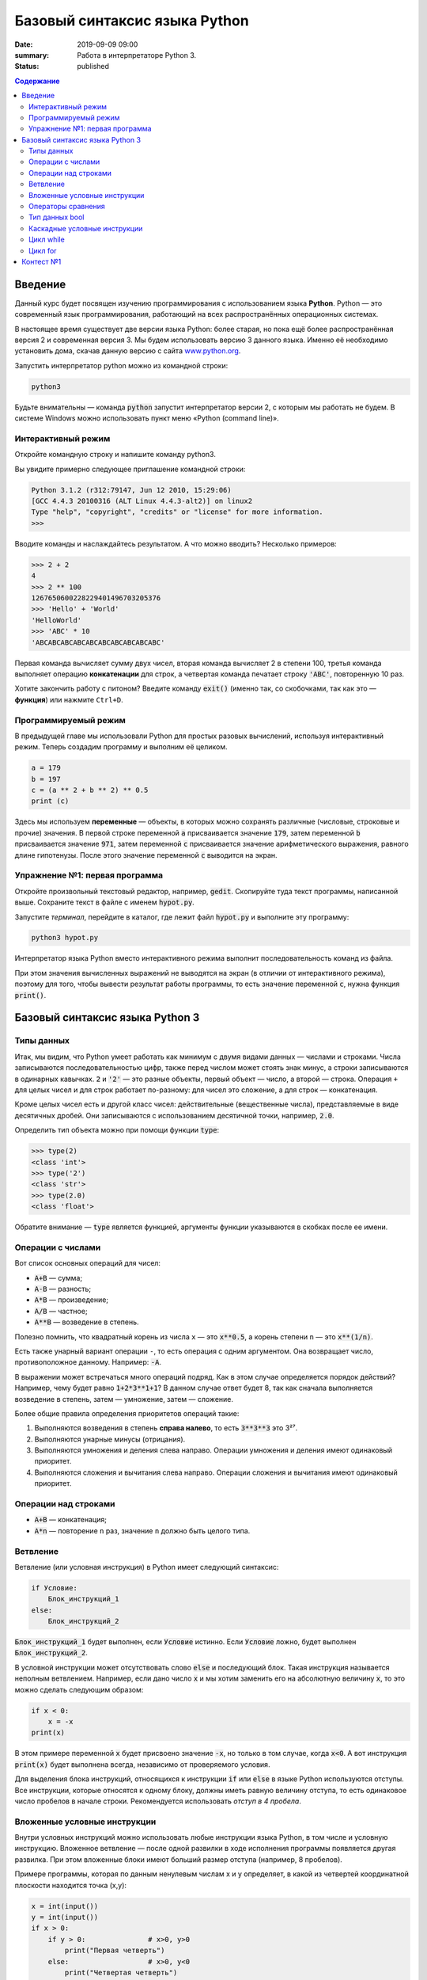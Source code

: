 Базовый синтаксис языка Python
##############################

:date: 2019-09-09 09:00
:summary: Работа в интерпретаторе Python 3. 
:status: published

.. default-role:: code
.. contents:: Содержание

Введение
========

Данный курс будет посвящен изучению программирования с использованием языка **Python**. Python — это современный язык
программирования, работающий на всех распространённых операционных системах.

В настоящее время существует две версии языка Python: более старая, но пока ещё более распространённая версия 2 и
современная версия 3. Мы будем использовать версию 3 данного языка. Именно её необходимо установить дома, скачав данную
версию с сайта `www.python.org`_.

.. _www.python.org: http://www.python.org

Запустить интерпретатор python можно из командной строки:

.. code-block:: bash

   python3

Будьте внимательны — команда `python` запустит интерпретатор версии 2, с которым мы работать не будем. В системе
Windows можно использовать пункт меню «Python (command line)».

Интерактивный режим
-------------------

Откройте командную строку и напишите команду python3.

Вы увидите примерно следующее приглашение командной строки:

.. code-block:: pycon

   Python 3.1.2 (r312:79147, Jun 12 2010, 15:29:06)
   [GCC 4.4.3 20100316 (ALT Linux 4.4.3-alt2)] on linux2
   Type "help", "copyright", "credits" or "license" for more information.
   >>>

Вводите команды и наслаждайтесь результатом. А что можно вводить? Несколько примеров:

.. code-block:: pycon

   >>> 2 + 2
   4
   >>> 2 ** 100
   1267650600228229401496703205376
   >>> 'Hello' + 'World'
   'HelloWorld'
   >>> 'ABC' * 10
   'ABCABCABCABCABCABCABCABCABCABC'

Первая команда вычисляет сумму двух чисел, вторая команда вычисляет 2 в степени 100, третья команда выполняет операцию
**конкатенации** для строк, а четвертая команда печатает строку `'ABC'`, повторенную 10 раз.

Хотите закончить работу с питоном? Введите команду `exit()` (именно так, со скобочками, так как это — **функция**)
или нажмите ``Ctrl+D``.

Программируемый режим
---------------------

В предыдущей главе мы использовали Python для простых разовых вычислений, используя интерактивный режим.
Теперь создадим программу и выполним её целиком.

.. code-block:: python

   a = 179
   b = 197
   c = (a ** 2 + b ** 2) ** 0.5
   print (c)

Здесь мы используем  **переменные** — объекты, в которых можно сохранять различные (числовые, строковые и прочие)
значения. В первой строке переменной `a` присваивается значение `179`, затем переменной `b` присваивается значение
`971`, затем переменной `c` присваивается значение арифметического выражения, равного длине гипотенузы. После этого
значение переменной `c` выводится на экран.

Упражнение №1: первая программа
-------------------------------

Откройте произвольный текстовый редактор, например, `gedit`. Скопируйте туда текст программы, написанной выше.
Сохраните текст в файле с именем `hypot.py`. 

Запустите *терминал*, перейдите в каталог, где лежит файл `hypot.py` и выполните эту программу:

.. code-block:: bash

   python3 hypot.py

Интерпретатор языка Python вместо интерактивного режима выполнит последовательность команд из файла.


При этом значения вычисленных выражений не выводятся на экран (в
отличии от интерактивного режима), поэтому для того, чтобы вывести результат работы программы, то есть значение
переменной `c`, нужна функция `print()`.

Базовый синтаксис языка Python 3
================================


Типы данных
-----------

Итак, мы видим, что Python умеет работать как минимум с двумя видами данных — числами и строками. Числа записываются
последовательностью цифр, также перед числом может стоять знак минус, а строки записываются в одинарных кавычках. `2`
и `'2'` — это разные объекты, первый объект — число, а второй — строка. Операция ``+`` для целых чисел и для строк
работает по-разному: для чисел это сложение, а для строк — конкатенация.

Кроме целых чисел есть и другой класс чисел: действительные (вещественные числа), представляемые в виде десятичных
дробей. Они записываются с использованием десятичной точки, например, `2.0`.

Определить тип объекта можно при помощи функции `type`:

.. code-block:: pycon

   >>> type(2)
   <class 'int'>
   >>> type('2')
   <class 'str'>
   >>> type(2.0)
   <class 'float'>

Обратите внимание — `type` является функцией, аргументы функции указываются в скобках после ее имени.

Операции с числами
------------------

Вот список основных операций для чисел:

- `A+B` — сумма;
- `A-B` — разность;
- `A*B` — произведение;
- `A/B` — частное;
- `A**B` — возведение в степень.

Полезно помнить, что квадратный корень из числа ``x`` — это `x**0.5`, а корень степени ``n`` — это `x**(1/n)`.

Есть также унарный вариант операции ``-``, то есть операция с одним аргументом. Она возвращает число, противоположное
данному. Например: `-A`.

В выражении может встречаться много операций подряд. Как в этом случае определяется порядок действий? Например, чему
будет равно `1+2*3**1+1`? В данном случае ответ будет 8, так как сначала выполняется возведение в степень, затем —
умножение, затем —  сложение.

Более общие правила определения приоритетов операций такие:

#. Выполняются возведения в степень  **справа налево**, то есть `3**3**3` это 3²⁷.
#. Выполняются унарные минусы (отрицания).
#. Выполняются умножения и деления слева направо. Операции умножения и деления имеют одинаковый приоритет.
#. Выполняются сложения и вычитания слева направо. Операции сложения и вычитания имеют одинаковый приоритет.

Операции над строками
---------------------

- `A+B` — конкатенация;
- `A*n` — повторение ``n`` раз, значение ``n`` должно быть целого типа.




Ветвление
---------

Ветвление (или условная инструкция) в Python имеет следующий синтаксис:

.. code-block:: python

   if Условие:
       Блок_инструкций_1
   else:
       Блок_инструкций_2

`Блок_инструкций_1` будет выполнен, если `Условие` истинно.  Если `Условие` ложно, будет выполнен `Блок_инструкций_2`.

В условной инструкции может отсутствовать слово `else` и последующий блок. Такая инструкция называется неполным
ветвлением.  Например, если дано число `x` и мы хотим заменить его на абсолютную величину `x`, то это можно сделать
следующим образом:

.. code-block:: python

   if x < 0:
       x = -x
   print(x)

В этом примере переменной `x` будет присвоено значение `-x`, но только в том случае, когда `x<0`. А вот инструкция
`print(x)` будет выполнена всегда, независимо от проверяемого условия.

Для выделения блока инструкций, относящихся к инструкции `if` или `else` в  языке Python используются отступы. Все
инструкции, которые относятся к одному блоку, должны иметь равную величину отступа, то есть одинаковое число пробелов в
начале строки. Рекомендуется использовать *отступ в 4 пробела*.


Вложенные условные инструкции
-----------------------------

Внутри условных инструкций можно использовать любые инструкции языка Python, в том числе и условную инструкцию. Вложенное ветвление — после одной развилки в ходе исполнения программы появляется другая развилка. При этом вложенные блоки имеют больший размер отступа (например, 8 пробелов).

Примере программы, которая по данным ненулевым
числам x и y определяет, в какой из четвертей координатной плоскости находится точка (x,y):

.. code-block:: python

   x = int(input())
   y = int(input())
   if x > 0:
       if y > 0:               # x>0, y>0
           print("Первая четверть")
       else:                   # x>0, y<0
           print("Четвертая четверть")
   else:
       if y > 0:               # x<0, y>0
           print("Вторая четверть")
       else:                   # x<0, y<0
           print("Третья четверть")

В этом примере мы использовали *комментарии* – текст, который интерпретатор игнорирует.  Комментариями в Pythonе
является символ `#` и весь текст после этого символа до конца строки.
Желательно писать код так, чтобы комментарии были излишними, однако допускается писать их там, где возникают "призраки"
(утверждения или теоремы, которые использованы при написании кода, но не следуют из самого кода).
Однако код выше является **плохим примером документации**: комментарии врут, поскольку автором не учтены точки на осях.


Операторы сравнения
-------------------

Как правило, в качестве проверяемого условия используется результат вычисления одного из следующих операторов сравнения:

+----------+---------------------------------------------------------------------------------+
| Оператор | Значение                                                                        |
+==========+=================================================================================+
| `<`      | Меньше — условие верно, если первый операнд меньше второго.                     |
+----------+---------------------------------------------------------------------------------+
| `>`      | Больше — условие верно, если первый операнд больше второго.                     |
+----------+---------------------------------------------------------------------------------+
| `<=`     | Меньше или равно — условие верно, если первый операнд меньше или равен второму. |
+----------+---------------------------------------------------------------------------------+
| `>=`     | Больше или равно — условие верно, если первый операнд больше или равен второму. |
+----------+---------------------------------------------------------------------------------+
| `==`     | Равенство. Условие верно, если два операнда равны.                              |
+----------+---------------------------------------------------------------------------------+

Например, условие `(x * x < 1000)` означает «значение `x * x` меньше 1000», а условие `(2 * x != y)` означает «удвоенное
значение переменной `x` не равно значению переменной `y`».


Операторы сравнения в можно объединять в цепочки, например, `a == b == c` или `1 <= x <= 10`.

Тип данных bool
---------------

Операторы сравнения возвращают значения специального логического типа `bool`. Значения логического типа могут принимать
одно из двух значений: `True` (истина) или `False` (ложь). Если преобразовать логическое `True` к типу `int`, то
получится 1, а преобразование `False` даст 0. При обратном преобразовании число 0 преобразуется в `False`, а любое
ненулевое число в `True`. При преобразовании `str` в `bool` пустая строка преобразовывается в `False`, а любая непустая
строка в `True`.


Каскадные условные инструкции
-----------------------------


Пример программы, определяющий четверть координатной плоскости, можно переписать используя «каскадную«
последовательность операцией `if... elif... else`:

.. code-block:: python

   x = int(input())
   y = int(input())
   if x > 0 and y > 0:
       print("Первая четверть")
   elif x < 0 and y > 0:
       print("Вторая четверть")
   elif x < 0 and y < 0:
       print("Третья четверть")
   elif x > 0 and y < 0:
       print("Четвертая четверть")
   else:
       print("Точка находится на осях или в центре координат.")

В такой конструкции условия `if`, ..., `elif` проверяются по очереди, выполняется блок, соответствующий первому из
истинных условий. Если все проверяемые условия ложны, то выполняется блок `else`, если он присутствует.
Обратите внимание, что таким образом мы чётче видим условия наступления случаев (нет "призраков"), а также
отлавливаем ситуацию, когда точка не находится ни в одной из четвертей.

Цикл while
----------

Цикл `while` («пока») позволяет выполнить одну и ту же последовательность действий, пока проверяемое условие истинно.
Условие записывается до тела цикла и проверяется до выполнения тела цикла. Как правило, цикл `while` используется, когда
невозможно определить точное значение количества проходов исполнения цикла.

Синтаксис цикла `while` в простейшем случае выглядит так:

.. code-block:: python

   while Условие:
       Блок_инструкций

При выполнении цикла `while` сначала проверяется условие. Если оно ложно, то  выполнение цикла прекращается и управление
передается на следующую инструкцию после тела цикла `while`. Если условие истинно, то выполняется инструкция, после чего
условие проверяется снова и снова выполняется инструкция. Так продолжается до тех пор, пока условие будет истинно. Как
только условие станет ложно, работа цикла завершится и управление передастся следующей инструкции после цикла.

Например, следующий фрагмент программы напечатает на экран всех целые числа, не превосходящие n:

.. code-block:: python

   a = 1
   while a <= n:
       print(a)
       a += 1

Общая схема цикла `while` в данном случае для перебора всех подходящих значений такая:

.. code-block:: python

   a = начальное_значение
   while а_является_подходящим_числом:
       обработать_a
       перейти_к_следующему_a

Выводем все степени двойки, не превосходящие числа n:

.. code-block:: python

   a = 1
   while a <= n:
       print(a)
       a *= 2

Цикл for
--------

Цикл `for` может быть использован как более краткая альтернатива циклу `while`.

Для последовательного перебора целых чисел из диапазона `[0; n)` можно использовать цикл `for`:

.. code-block:: python

   for i in range(10):
      print(i)

Этот код по выполняемым действиям полностью соответствуют циклу `while`:

.. code-block:: python

   i = 0
   while i < 10:
     print(i)
     i += 1

Можно задавать начальные и конечные значения для переменной цикла, а также шаг:

.. code-block:: python

   for i in range(20, 10, -2):
     print(i)

Аналогичный цикл `while`

.. code-block:: python

   i = 20
   while i > 10:
     print(i)
     i -= 2


Контест №1
==========

Программированию учатся на практике, поэтому в курсе каждую неделю будет *контест*.
Контест - это набор задач с системой автоматической проверки решения на тестовых наборах данных.
Для участия необходима регистрация_ на контест.

.. _регистрация: http://judge2.vdi.mipt.ru/cgi-bin/new-register?contest_id=940102

В первый раз вам придётся создать пользователя (*логин и пароль обязательно запишите!*), а также ввести некоторую регистрационную информацию: фамилию, имя, номер учебной группы. Пожалуйста, вводите **реальные данные**, иначе преподаватель не сможет учитывать ваши решения.

Попробуйте сдать решение первой задачи:

.. code-block:: python

   x, y = input().split()
   x = int(x)
   y = int(y)
   print(x + y)

